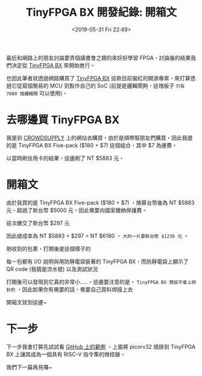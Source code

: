#+TITLE: TinyFPGA BX 開發紀錄: 開箱文
#+OPTIONS: num:nil ^:nil
#+DATE: <2019-05-31 Fri 22:49>
#+ABBRLINK: 68814ae4
#+LANGUAGE: zh-tw
#+CATEGORIES: TinyFPGA BX 開發紀錄
#+TAGS: fpga, lattice, tinyfpga

最近和網路上的朋友討論要弄個讀書會之類的來好好學習 FPGA，討論後的結果我們決定從 [[https://tinyfpga.com/][TinyFPGA BX]] 來開始進行。

也因此筆者就透過網路購買了 [[https://tinyfpga.com/][TinyFPGA BX]] 這款目前蠻紅的開源專案，來打算透過它從寫個簡易的 MCU 到製作自己的 SoC (前提是邏輯閘夠，這塊板子 =只有 7680 個邏輯閘= 可以使用)。

#+HTML: <!-- more -->

* 去哪邊買 TinyFPGA BX

我是到 [[https://www.crowdsupply.com/tinyfpga/tinyfpga-bx][CROWDSUPPLY]] 上的網站去購買，由於是順帶幫朋友們購買，因此我選的是 TinyFPGA BX Five-pack ($180 + $7) 這個組合，其中 $7 為運費。

[[file:TinyFPGA-BX-開發紀錄-:-開箱文/t1.jpg]]

以當時刷信用卡的結果，這邊刷了 NT $5883 元。

* 開箱文

由於我買的是 TinyFPGA BX Five-pack ($180 + $7) ，換算台幣後為 NT $5883 元，超過了新台幣 $5000 元，因此需要向國家繳納保護費。

這次繳交了新台幣 $297 元

[[file:TinyFPGA-BX-開發紀錄-:-開箱文/t2.jpg]]

因此總成本為 NT $5883 + $297 = NT $6180 ， =大約一片要新台幣 $1236 元= 。

剛收到的包裹，打開後是這個樣子的

[[file:TinyFPGA-BX-開發紀錄-:-開箱文/t3.jpg]]

每一包都有 I/O 說明與用防靜電袋裝著的 TinyFPGA BX，而防靜電袋上顯示了 QR code (我猜是流水號) 以及測試狀況

[[file:TinyFPGA-BX-開發紀錄-:-開箱文/t4.jpg]]

打開後可以發現到它真的非常小.....，這邊要注意的是， =TinyFPGA BX 預設不會上排針的= ，因此如果你有需要的話，需要自己買料焊接上去

[[file:TinyFPGA-BX-開發紀錄-:-開箱文/t5.jpg]]

開箱文就到這邊~

* 下一步

下一步我會打算先試試看 [[https://github.com/tinyfpga/TinyFPGA-BX][GitHub 上的範例]] ，上面將 picorv32 燒錄到 TinyFPGA BX 上讓其成為一個具有 RISC-V 指令集的微控器。

我們下一篇再見囉~